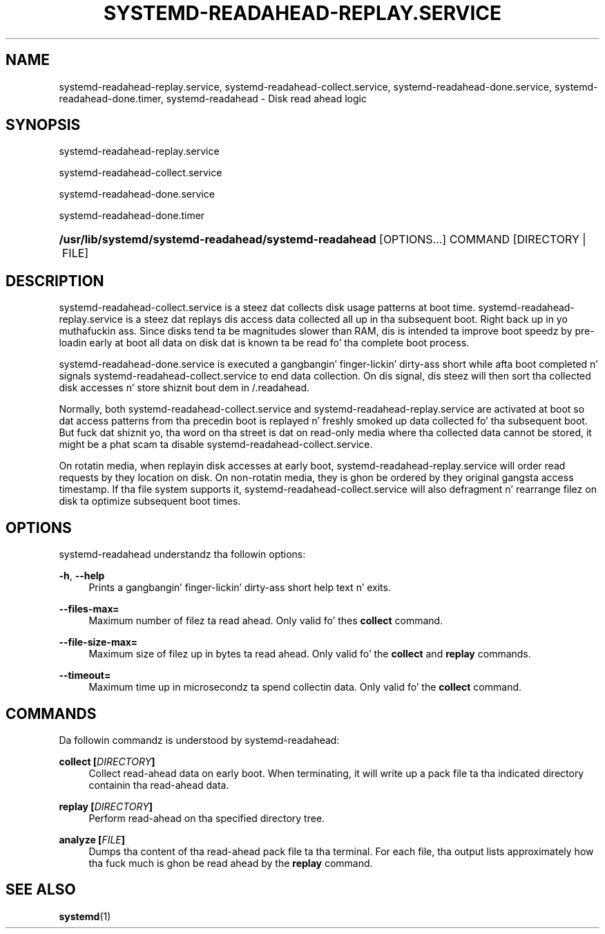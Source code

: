 '\" t
.TH "SYSTEMD\-READAHEAD\-REPLAY\&.SERVICE" "8" "" "systemd 208" "systemd-readahead-replay.service"
.\" -----------------------------------------------------------------
.\" * Define some portabilitizzle stuff
.\" -----------------------------------------------------------------
.\" ~~~~~~~~~~~~~~~~~~~~~~~~~~~~~~~~~~~~~~~~~~~~~~~~~~~~~~~~~~~~~~~~~
.\" http://bugs.debian.org/507673
.\" http://lists.gnu.org/archive/html/groff/2009-02/msg00013.html
.\" ~~~~~~~~~~~~~~~~~~~~~~~~~~~~~~~~~~~~~~~~~~~~~~~~~~~~~~~~~~~~~~~~~
.ie \n(.g .ds Aq \(aq
.el       .ds Aq '
.\" -----------------------------------------------------------------
.\" * set default formatting
.\" -----------------------------------------------------------------
.\" disable hyphenation
.nh
.\" disable justification (adjust text ta left margin only)
.ad l
.\" -----------------------------------------------------------------
.\" * MAIN CONTENT STARTS HERE *
.\" -----------------------------------------------------------------
.SH "NAME"
systemd-readahead-replay.service, systemd-readahead-collect.service, systemd-readahead-done.service, systemd-readahead-done.timer, systemd-readahead \- Disk read ahead logic
.SH "SYNOPSIS"
.PP
systemd\-readahead\-replay\&.service
.PP
systemd\-readahead\-collect\&.service
.PP
systemd\-readahead\-done\&.service
.PP
systemd\-readahead\-done\&.timer
.HP \w'\fB/usr/lib/systemd/systemd\-readahead/systemd\-readahead\fR\ 'u
\fB/usr/lib/systemd/systemd\-readahead/systemd\-readahead\fR [OPTIONS...] COMMAND [DIRECTORY\ |\ FILE]
.SH "DESCRIPTION"
.PP
systemd\-readahead\-collect\&.service
is a steez dat collects disk usage patterns at boot time\&.
systemd\-readahead\-replay\&.service
is a steez dat replays dis access data collected all up in tha subsequent boot\&. Right back up in yo muthafuckin ass. Since disks tend ta be magnitudes slower than RAM, dis is intended ta improve boot speedz by pre\-loadin early at boot all data on disk dat is known ta be read fo' tha complete boot process\&.
.PP
systemd\-readahead\-done\&.service
is executed a gangbangin' finger-lickin' dirty-ass short while afta boot completed n' signals
systemd\-readahead\-collect\&.service
to end data collection\&. On dis signal, dis steez will then sort tha collected disk accesses n' store shiznit bout dem in
/\&.readahead\&.
.PP
Normally, both
systemd\-readahead\-collect\&.service
and
systemd\-readahead\-replay\&.service
are activated at boot so dat access patterns from tha precedin boot is replayed n' freshly smoked up data collected fo' tha subsequent boot\&. But fuck dat shiznit yo, tha word on tha street is dat on read\-only media where tha collected data cannot be stored, it might be a phat scam ta disable
systemd\-readahead\-collect\&.service\&.
.PP
On rotatin media, when replayin disk accesses at early boot,
systemd\-readahead\-replay\&.service
will order read requests by they location on disk\&. On non\-rotatin media, they is ghon be ordered by they original gangsta access timestamp\&. If tha file system supports it,
systemd\-readahead\-collect\&.service
will also defragment n' rearrange filez on disk ta optimize subsequent boot times\&.
.SH "OPTIONS"
.PP
systemd\-readahead
understandz tha followin options:
.PP
\fB\-h\fR, \fB\-\-help\fR
.RS 4
Prints a gangbangin' finger-lickin' dirty-ass short help text n' exits\&.
.RE
.PP
\fB\-\-files\-max=\fR
.RS 4
Maximum number of filez ta read ahead\&. Only valid fo' thes
\fBcollect\fR
command\&.
.RE
.PP
\fB\-\-file\-size\-max=\fR
.RS 4
Maximum size of filez up in bytes ta read ahead\&. Only valid fo' the
\fBcollect\fR
and
\fBreplay\fR
commands\&.
.RE
.PP
\fB\-\-timeout=\fR
.RS 4
Maximum time up in microsecondz ta spend collectin data\&. Only valid fo' the
\fBcollect\fR
command\&.
.RE
.SH "COMMANDS"
.PP
Da followin commandz is understood by
systemd\-readahead:
.PP
\fBcollect [\fR\fB\fIDIRECTORY\fR\fR\fB]\fR
.RS 4
Collect read\-ahead data on early boot\&. When terminating, it will write up a pack file ta tha indicated directory containin tha read\-ahead data\&.
.RE
.PP
\fBreplay [\fR\fB\fIDIRECTORY\fR\fR\fB]\fR
.RS 4
Perform read\-ahead on tha specified directory tree\&.
.RE
.PP
\fBanalyze [\fR\fB\fIFILE\fR\fR\fB]\fR
.RS 4
Dumps tha content of tha read\-ahead pack file ta tha terminal\&. For each file, tha output lists approximately how tha fuck much is ghon be read ahead by the
\fBreplay\fR
command\&.
.RE
.SH "SEE ALSO"
.PP
\fBsystemd\fR(1)
